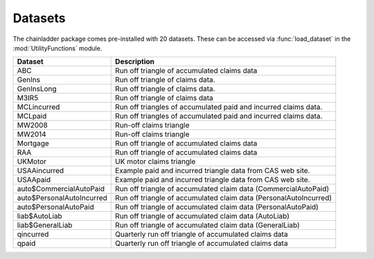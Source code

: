 .. _Datasets:

Datasets
========

The chainladder package comes pre-installed with 20 datasets.  These can be accessed via :func:`load_dataset` in the :mod:`UtilityFunctions` module.

=========================  =================================================================
Dataset       		   Description 
=========================  =================================================================
ABC           		   Run off triangle of accumulated claims data
GenIns        		   Run off triangle of claims data.
GenInsLong    		   Run off triangle of claims data.
M3IR5         		   Run off triangle of claims data
MCLincurred   		   Run off triangles of accumulated paid and incurred claims data.
MCLpaid       		   Run off triangles of accumulated paid and incurred claims data.
MW2008        		   Run-off claims triangle
MW2014        		   Run-off claims triangle
Mortgage      		   Run off triangle of accumulated claims data
RAA           		   Run off triangle of accumulated claims data
UKMotor       		   UK motor claims triangle
USAAincurred  		   Example paid and incurred triangle data from CAS web site.
USAApaid      		   Example paid and incurred triangle data from CAS web site.
auto$CommercialAutoPaid    Run off triangle of accumulated claim data (CommercialAutoPaid)
auto$PersonalAutoIncurred  Run off triangle of accumulated claim data (PersonalAutoIncurred)
auto$PersonalAutoPaid      Run off triangle of accumulated claim data (PersonalAutoPaid)
liab$AutoLiab              Run off triangle of accumulated claim data (AutoLiab)
liab$GeneralLiab           Run off triangle of accumulated claim data (GeneralLiab)
qincurred                  Quarterly run off triangle of accumulated claims data
qpaid                      Quarterly run off triangle of accumulated claims data
=========================  =================================================================
